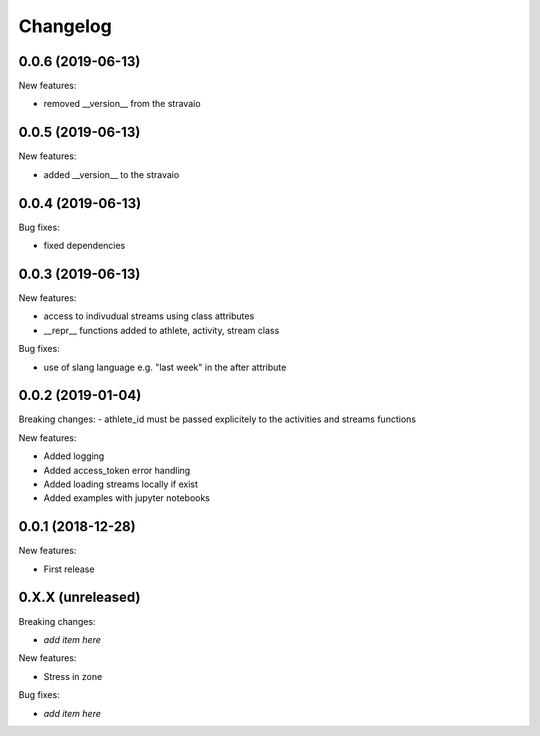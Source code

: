 Changelog
=========

0.0.6 (2019-06-13)
------------------

New features:

- removed __version__ from the stravaio


0.0.5 (2019-06-13)
------------------

New features:

- added __version__ to the stravaio


0.0.4 (2019-06-13)
------------------

Bug fixes:

- fixed dependencies


0.0.3 (2019-06-13)
------------------

New features:

- access to indivudual streams using class attributes
- __repr__ functions added to athlete, activity, stream class

Bug fixes:

- use of slang language e.g. "last week" in the after attribute


0.0.2 (2019-01-04)
------------------

Breaking changes:
- athlete_id must be passed explicitely to the activities and streams functions

New features:

- Added logging
- Added access_token error handling
- Added loading streams locally if exist
- Added examples with jupyter notebooks


0.0.1 (2018-12-28)
------------------

New features:

- First release


0.X.X (unreleased)
------------------

Breaking changes:

- *add item here*

New features:

- Stress in zone

Bug fixes:

- *add item here*
